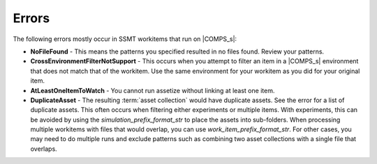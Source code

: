 .. _COMPS_Errors:

Errors
------

The following errors mostly occur in SSMT workitems that run on |COMPS_s|:

* **NoFileFound** - This means the patterns you specified resulted in no files found. Review your patterns.
* **CrossEnvironmentFilterNotSupport** - This occurs when you attempt to filter an item in a |COMPS_s| environment that does not match that of the workitem. Use the same environment for your workitem as you did for your original item.
* **AtLeastOneItemToWatch** - You cannot run assetize without linking at least one item.
* **DuplicateAsset** - The resulting :term:`asset collection` would have duplicate assets. See the error for a list of duplicate assets. This often occurs when filtering either experiments or multiple items. With experiments, this can be avoided by using the *simulation_prefix_format_str* to place the assets into sub-folders. When processing multiple workitems with files that would overlap, you can use *work_item_prefix_format_str*. For other cases, you may need to do multiple runs and exclude patterns such as combining two asset collections with a single file that overlaps.